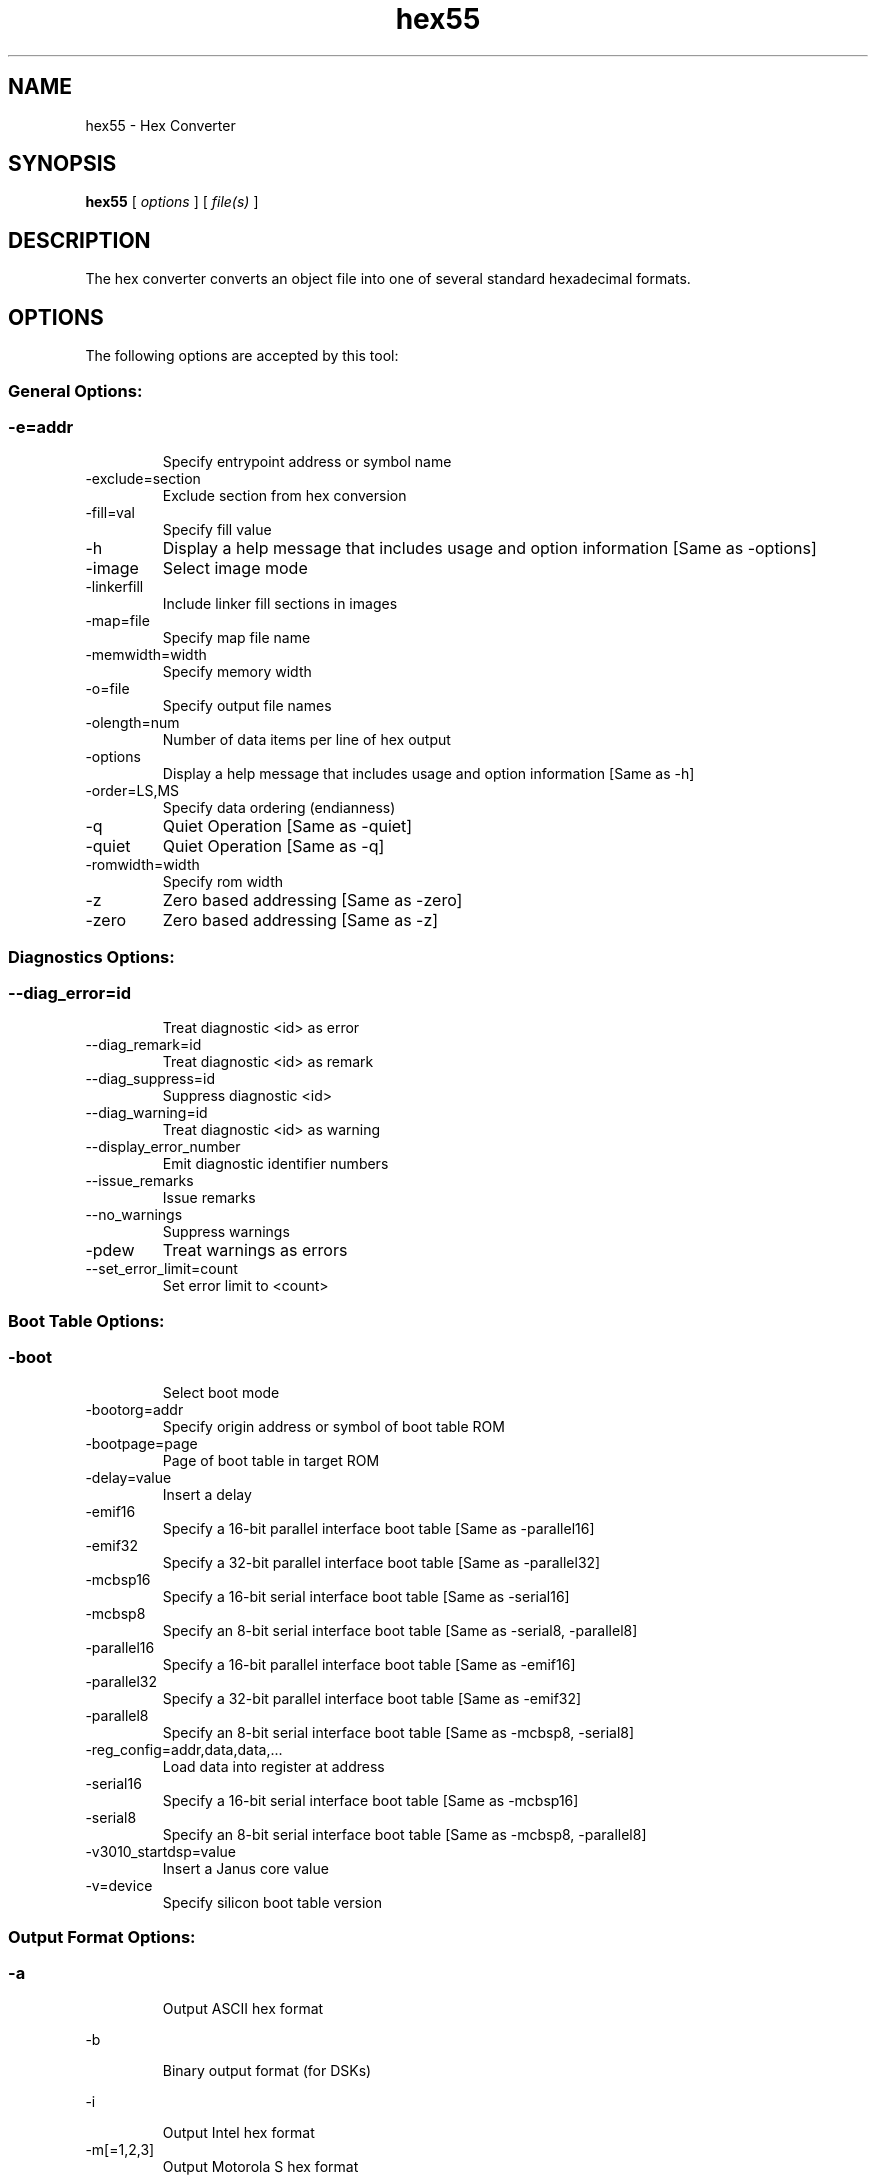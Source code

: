 .bd B 3
.TH hex55 1 "Mar 02, 2012" "TI Tools" "TI Code Generation Tools"
.SH NAME
hex55 - Hex Converter
.SH SYNOPSIS
.B hex55
[
.I options
] [
.I file(s)
]
.SH DESCRIPTION
The hex converter converts an object file into one of several standard hexadecimal formats.
.SH OPTIONS
The following options are accepted by this tool:
.SS General Options:
.SS
.TP
-e=addr
Specify entrypoint address or symbol name
.TP
-exclude=section
Exclude section from hex conversion
.TP
-fill=val
Specify fill value
.TP
-h
Display a help message that includes usage and option information [Same as -options]
.TP
-image
Select image mode
.TP
-linkerfill
Include linker fill sections in images
.TP
-map=file
Specify map file name
.TP
-memwidth=width
Specify memory width
.TP
-o=file
Specify output file names
.TP
-olength=num
Number of data items per line of hex output
.TP
-options
Display a help message that includes usage and option information [Same as -h]
.TP
-order=LS,MS
Specify data ordering (endianness)
.TP
-q
Quiet Operation [Same as -quiet]
.TP
-quiet
Quiet Operation [Same as -q]
.TP
-romwidth=width
Specify rom width
.TP
-z
Zero based addressing [Same as -zero]
.TP
-zero
Zero based addressing [Same as -z]
.SS Diagnostics Options:
.SS
.TP
--diag_error=id
Treat diagnostic <id> as error
.TP
--diag_remark=id
Treat diagnostic <id> as remark
.TP
--diag_suppress=id
Suppress diagnostic <id>
.TP
--diag_warning=id
Treat diagnostic <id> as warning
.TP
--display_error_number
Emit diagnostic identifier numbers
.TP
--issue_remarks
Issue remarks
.TP
--no_warnings
Suppress warnings
.TP
-pdew
Treat warnings as errors
.TP
--set_error_limit=count
Set error limit to <count>
.SS Boot Table Options:
.SS
.TP
-boot
Select boot mode
.TP
-bootorg=addr
Specify origin address or symbol of boot table ROM
.TP
-bootpage=page
Page of boot table in target ROM
.TP
-delay=value
Insert a delay
.TP
-emif16
Specify a 16-bit parallel interface boot table [Same as -parallel16]
.TP
-emif32
Specify a 32-bit parallel interface boot table [Same as -parallel32]
.TP
-mcbsp16
Specify a 16-bit serial interface boot table [Same as -serial16]
.TP
-mcbsp8
Specify an 8-bit serial interface boot table [Same as -serial8, -parallel8]
.TP
-parallel16
Specify a 16-bit parallel interface boot table [Same as -emif16]
.TP
-parallel32
Specify a 32-bit parallel interface boot table [Same as -emif32]
.TP
-parallel8
Specify an 8-bit serial interface boot table [Same as -mcbsp8, -serial8]
.TP
-reg_config=addr,data,data,...
Load data into register at address
.TP
-serial16
Specify a 16-bit serial interface boot table [Same as -mcbsp16]
.TP
-serial8
Specify an 8-bit serial interface boot table [Same as -mcbsp8, -parallel8]
.TP
-v3010_startdsp=value
Insert a Janus core value
.TP
-v=device
Specify silicon boot table version
.SS Output Format Options:
.SS
.TP
-a
Output ASCII hex format
.TP
-b
Binary output format (for DSKs)
.TP
-i
Output Intel hex format
.TP
-m[=1,2,3]
Output Motorola S hex format
.TP
-t
Output TI-Tagged hex format
.TP
--ti_txt
Output TI-TXT hex format
.TP
-x
Output Extended Tektronix hex format
.SS Load Image Options:
.SS
.TP
--load_image
Output Load Image Object format
.TP
--section_name_prefix=string
Prefix for load image object sections
.SH EXIT STATUS
The following error values are returned:
.PD 0
.TP 10
.B 0
Successful completion.
.TP
.B >0
Unsuccessful completion; an error occured.
.PD
.SH COPYRIGHT
.TP
Copyright (c) 2012, Texas Instruments, Inc.
